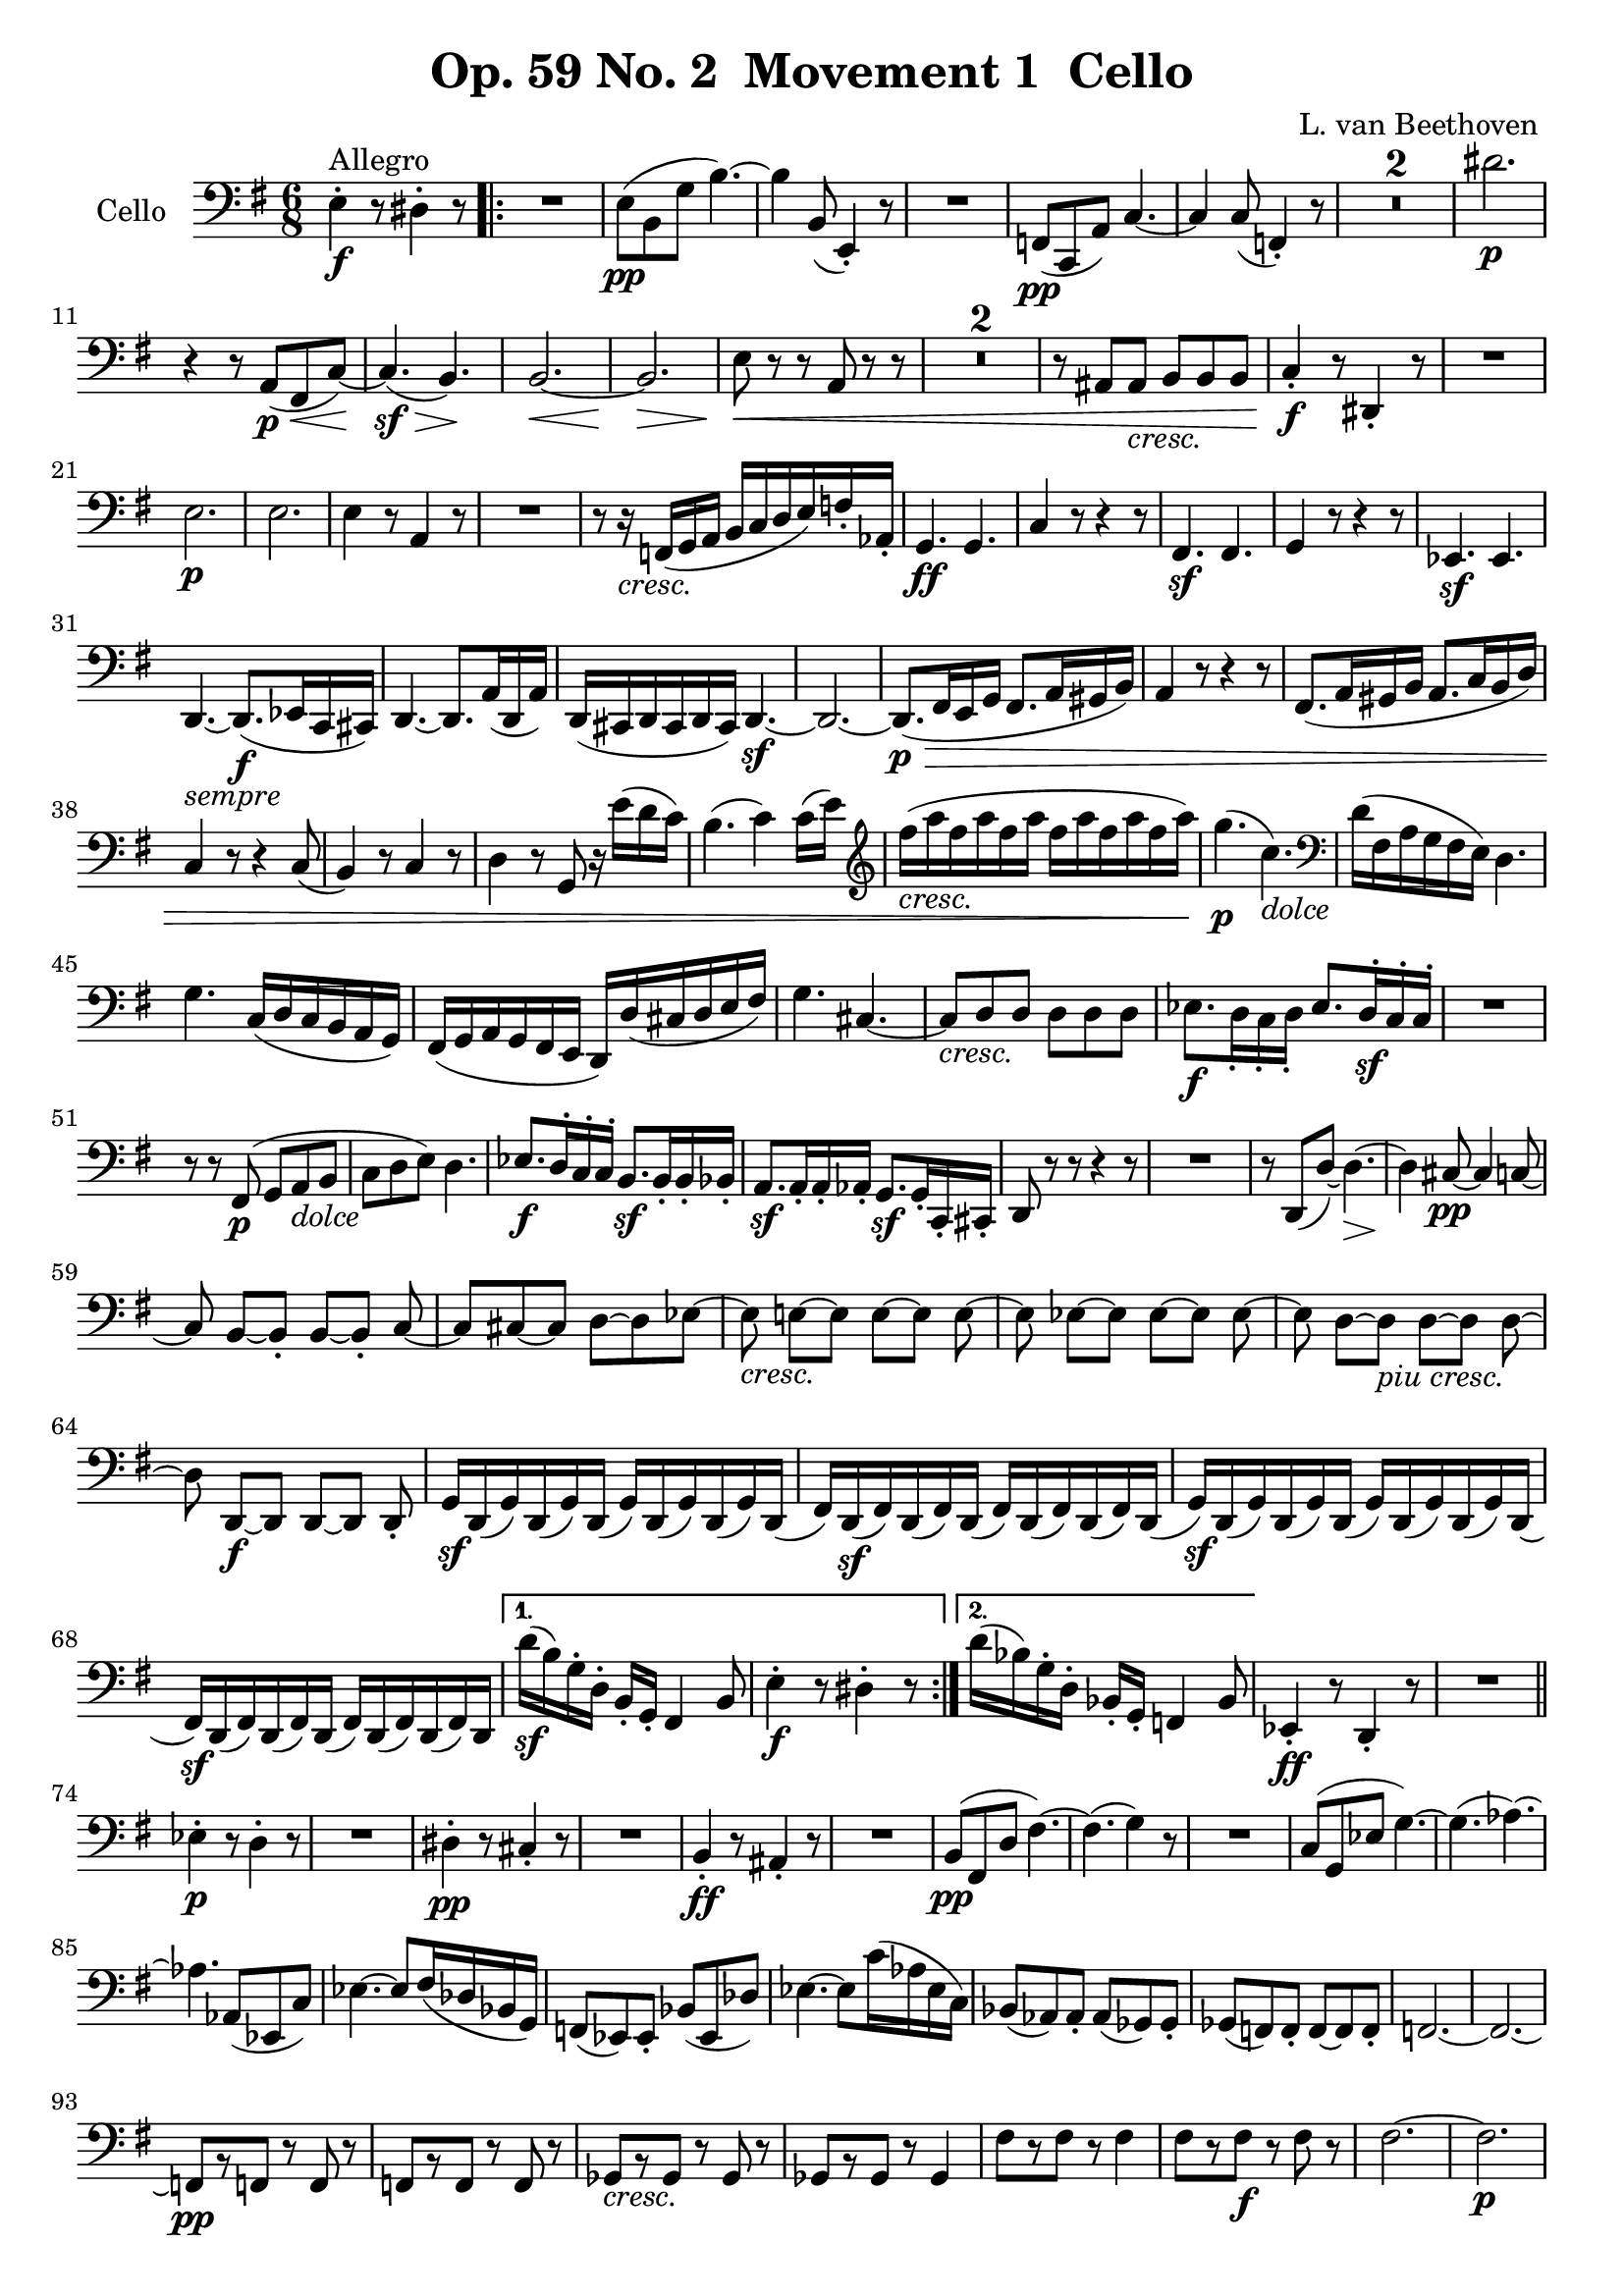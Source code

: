 
\version "2.18.2"
% automatically converted by musicxml2ly from original_musicxml/Op59_no2_Cello.xml

\header {
    encodingsoftware = "Finale 2003 for Windows"
    encodingdate = "2003-03-01"
    composer = "L. van Beethoven "
    copyright = "
		"
    title = "Op. 59 No. 2  Movement 1  Cello"
    }

\layout {
    \context { \Score
        skipBars = ##t
        autoBeaming = ##f
        }
    }
PartPOneVoiceOne =  \relative e {
    \clef "bass" \key e \minor \time 6/8 | % 1
    e4 ^"Allegro" \f ^. r8 dis4 ^. r8 \repeat volta 2 {
        | % 2
        R2. | % 3
        e8 \pp ( [ b8 g'8 ] b4. ) ~ | % 4
        b4 b,8 ( e,4 ) _. r8 | % 5
        R2. | % 6
        f8 \pp ( [ c8 a'8 ) ] c4. ~ | % 7
        c4 c8 ( f,4 ) _. r8 | % 8
        R2.*2 | \barNumberCheck #10
        dis''2. \p \break | % 11
        r4 r8 a,8 \p ( [ fis8 \< c'8 \! ) ~ ] | % 12
        c4. \sf \> ( b4. \! ) | % 13
        b2. \< ~ | % 14
        b2. \! \> \! | % 15
        e8 \< \! \> \! r8 r8 a,8 r8 r8 | % 16
        R2.*2 | % 18
        r8 ais8 [ ais8 _\markup{ \italic {cresc.} } ] b8 [ b8 b8 ] | % 19
        c4 \f _. r8 dis,4 _. r8 | \barNumberCheck #20
        R2. \break | % 21
        e'2. \p | % 22
        e2. | % 23
        e4 r8 a,4 r8 | % 24
        R2. | % 25
        r8 r16 _\markup{ \italic {cresc.} } f16 ( [ g16 a16 ] b16 [ c16
        d16 e16 ) f16 _. as,16 _. ] | % 26
        g4. \ff g4. | % 27
        c4 r8 r4 r8 | % 28
        fis,4. \sf fis4. | % 29
        g4 r8 r4 r8 | \barNumberCheck #30
        es4. \sf es4. \break | % 31
        d4. _\markup{ \italic {sempre} } ~ d8. \f ( [ es16 c16 cis16 ) ]
        | % 32
        d4. ~ d8. [ a'16 ( d,16 a'16 ) ] | % 33
        d,16 ( [ cis16 d16 cis16 d16 cis16 ) ] d4. \sf ~ | % 34
        d2. ~ | % 35
        d8. \> \! \p ( [ fis16 e16 g16 ] fis8. [ a16 gis16 b16 ) ] | % 36
        a4 r8 r4 r8 | % 37
        fis8. ( [ a16 gis16 b16 ] a8. [ c16 b16 d16 ) ] \break | % 38
        c4 r8 r4 c8 ( | % 39
        b4 ) r8 c4 r8 | \barNumberCheck #40
        d4 r8 g,8 r16 e''16 ( [ d16 c16 ) ] | % 41
        b4. ( c4 ) c16 ( [ e16 ) ] | % 42
        \clef "treble" | % 42
        fis'16 _\markup{ \italic {cresc.} } ( [ a16 fis16 a16 fis16 a16
        ] fis16 [ a16 fis16 a16 fis16 a16 ) ] | % 43
        g4. \p ( c,4. _\markup{ \italic {dolce} } ) | % 44
        \clef "bass" d,16 ( [ fis,16 a16 g16 fis16 e16 ) ] d4. \break | % 45
        g4. c,16 ( [ d16 c16 b16 a16 g16 ) ] | % 46
        fis16 ( [ g16 a16 g16 fis16 e16 ] d16 ) [ d'16 ( cis16 d16 e16
        fis16 ) ] | % 47
        g4. cis,4. ~ | % 48
        cis8 _\markup{ \italic {cresc.} } [ d8 d8 ] d8 [ d8 d8 ] | % 49
        es8. \f [ d16 _. c16 _. d16 _. ] es8. [ d16 \sf ^. c16 ^. c16 ^.
        ] | \barNumberCheck #50
        R2. \break | % 51
        r8 r8 fis,8 \p ( g8 [ a8 _\markup{ \italic {dolce} } b8 ] | % 52
        c8 [ d8 e8 ) ] d4. | % 53
        es8. \f [ d16 ^. ^. c16 ^. ^. c16 ^. ^. ] b8. \sf [ b16 _. b16
        _. bes16 _. ] | % 54
        a8. \sf [ a16 _. a16 _. as16 _. ] g8. \sf [ g16 _. c,16 _. cis16
        _. ] | % 55
        d8 r8 r8 r4 r8 | % 56
        R2. | % 57
        r8 d8 ( [ d'8 ) ~ ] d4. \> ~ | % 58
        d4 \! cis8 \pp ~ cis4 c8 ~ \break | % 59
        c8 b8 ~ [ b8 _. ] b8 ~ [ b8 _. ] c8 ~ | \barNumberCheck #60
        c8 [ cis8 ~ cis8 ] d8 ~ [ d8 es8 ~ ] | % 61
        es8 _\markup{ \italic {cresc.} } e8 ~ [ e8 ] e8 ~ [ e8 ] e8 ~ | % 62
        e8 es8 ~ [ es8 ] es8 ~ [ es8 ] es8 ~ | % 63
        es8 d8 ~ [ d8 _\markup{ \italic {piu cresc.} } ] d8 ~ [ d8 ] d8
        ~ \break | % 64
        d8 d,8 \f ~ [ d8 ] d8 ~ [ d8 ] d8 _. | % 65
        g16 \sf [ d16 ( g16 ) d16 ( g16 ) d16 ( ] g16 ) [ d16 ( g16 ) d16
        ( g16 ) d16 ( ] | % 66
        fis16 ) [ d16 \sf ( fis16 ) d16 ( fis16 ) d16 ( ] fis16 ) [ d16
        ( fis16 ) d16 ( fis16 ) d16 ( ] | % 67
        g16 \sf ) [ d16 ( g16 ) d16 ( g16 ) d16 ( ] g16 ) [ d16 ( g16 )
        d16 ( g16 ) d16 ( ] \break | % 68
        fis16 \sf ) [ d16 ( fis16 ) d16 ( fis16 ) d16 ( ] fis16 ) [ d16
        ( fis16 ) d16 ( fis16 ) d16 ] }
    \alternative { {
            | % 69
            d''16 \sf ( [ b16 ) g16 ^. d16 ^. ] b16 _. [ g16 _. ] fis4 b8
            | \barNumberCheck #70
            e4 \f ^. r8 dis4 ^. r8 }
        {
            | % 71
            d'16 ( [ bes16 ) g16 ^. d16 ^. ] bes16 _. [ g16 _. ] f4 bes8
            }
        } | % 72
    es,4 \ff _. r8 d4 _. r8 | % 73
    R2. \bar "||"
    \break \repeat volta 2 {
        | % 74
        es'4 \p ^. r8 d4 ^. r8 | % 75
        R2. | % 76
        dis4 \pp ^. r8 cis4 _. r8 | % 77
        R2. | % 78
        b4 \ff _. r8 ais4 _. r8 | % 79
        R2. | \barNumberCheck #80
        b8 \pp ( [ fis8 d'8 ] fis4. ) ~ | % 81
        fis4. ( g4 ) r8 | % 82
        R2. | % 83
        c,8 ( [ g8 es'8 ] g4. ) ~ | % 84
        g4. ( as4. ) ~ \break | % 85
        as4. as,8 ( [ es8 c'8 ) ] | % 86
        es4. ~ es8 [ fis16 ( des16 bes16 g16 ) ] | % 87
        f8 ( [ es8 ) es8 _. ] bes'8 ( [ es,8 des'8 ) ] | % 88
        es4. ~ es8 [ c'16 ( as16 es16 c16 ) ] | % 89
        bes8 ( [ as8 ) as8 _. ] as8 ( [ ges8 ) ges8 _. ] |
        \barNumberCheck #90
        ges8 ( [ f8 ) f8 _. ] f8 ~ [ f8 f8 _. ] | % 91
        f2. ~ | % 92
        f2. ~ \break | % 93
        f8 \pp [ r8 f8 ] r8 f8 r8 | % 94
        f8 [ r8 f8 ] r8 f8 r8 | % 95
        ges8 _\markup{ \italic {cresc.} } [ r8 ges8 ] r8 ges8 r8 | % 96
        ges8 [ r8 ges8 ] r8 ges4 | % 97
        fis'8 [ r8 fis8 ] r8 fis4 | % 98
        fis8 [ r8 fis8 \f ] r8 fis8 r8 | % 99
        fis2. ~ | \barNumberCheck #100
        fis2. \p \break | % 101
        fis8 \pp [ r8 fis8 ] r8 fis8 r8 | % 102
        fis8 [ r8 fis8 ] r8 fis8 r8 | % 103
        fis8 [ r8 _\markup{ \italic {cresc.} } fis8 ] r8 fis8
        \startTextSpan r8 | % 104
        fis8 [ r8 fis8 ] r8 fis8 r8 | % 105
        f8 [ r8 f8 ] r8 f8 r8 | % 106
        d8 [ r8 d8 ] r8 d8 r8 \stopTextSpan _\markup{ \italic {il} } | % 107
        b8 [ r8 \f b8 ] r8 b8 r8 \break | % 108
        g8 _\markup{ \italic {piu} } [ r8 \f g8 ] r8 g8 r8 | % 109
        c,4 \ff _. r8 g'4 _. r8 | \barNumberCheck #110
        R2. | % 111
        c'16 _\markup{ \italic {sempre} } [ b16 c16 e16 \ff d16 c16 ] b16
        [ c16 d16 c16 b16 c16 ] | % 112
        b16 [ a16 g16 a16 g16 f16 ] e16 [ f16 e16 d16 c16 b16 ] | % 113
        a4 _. r8 e'4 ^. r8 | % 114
        R2. \break | % 115
        a16 [ gis16 a16 c16 b16 a16 ] gis16 [ a16 gis16 f16 e16 f16 ] | % 116
        e16 [ d16 c16 d16 c16 b16 ] a16 [ b16 c16 b16 a16 b16 ] | % 117
        a2. \pp ~ | % 118
        a2. | % 119
        a4 r8 d,4 r8 | \barNumberCheck #120
        R2.*2 | % 122
        r8 dis'8 [ dis8 ] e8 ( [ e8 e8 ) ] \break | % 123
        a8. _\markup{ \italic {poco ritard} } \< [ a16 \< ( c16 a16 \! )
        ] gis4. \! \> ~ | % 124
        gis16 \! \< ( [ a16 b16 a16 c16 \! a16 \> ) ] gis4. ~ | % 125
        gis16 \! ^"a tempo" ( [ gis16 a16 b16 c16 e,16 ] f16 [ g16 a16
        cis,16 d16 e16 ] | % 126
        f16 [ a,16 bes16 c16 d16 f,16 ] g16 [ a16 bes16 f16 g16 a16 ]
        \break | % 127
        bes16 _\markup{ \italic {cresc.} } [ f16 g16 a16 bes16 f16 ] g16
        [ a16 bes16 f16 g16 a16 ] | % 128
        bes16 [ f16 g16 a16 bes16 f16 ] g16 [ a16 bes16 f16 g16 a16 ) ]
        | % 129
        bes16 \ff [ bes16 bes16 bes16 bes16 bes16 ] bes16 [ bes16 bes16
        bes16 bes16 bes16 ] | \barNumberCheck #130
        b4 r8 r4 g16 [ g16 ] | % 131
        c,16 [ c'16 c16 c16 c16 c16 ] c16 [ c16 c16 c16 c16 c16 ] \break
        | % 132
        cis4 r8 r4 a16 [ a16 ] | % 133
        d,16 [ d'16 d16 d16 d16 d16 ] d16 [ d16 d16 d16 d16 d16 ] | % 134
        dis4 r8 r4 b16 [ b16 ] | % 135
        e4. \ff ~ e4 \afterGrace { d8 ^\trill } { c16 ( [ d16 ] } | % 136
        c8 ) r8 b8 ( ^\trill \grace { a16 [ b16 ] } a8 ) r8 \afterGrace
        { g8 ( ^\trill } { fis16 [ g16 ] } | % 137
        fis4. \sf ) ~ fis4 \afterGrace { e8 ( ^\trill } { dis16 [ e16 ]
            } | % 138
        dis8 ) r8 dis8 ( ^\trill \acciaccatura { cis16 [ dis16 ] } e8 )
        r8 \afterGrace { ais8 ( ^\trill } { gisis16 [ ais16 ] } \break | % 139
        b8 ) r8 b8 ( ^\trill \grace { a16 [ b16 ] } c8 ) r8 \afterGrace
        { fis,8 ( ^\trill } { e16 [ fis16 ] } | \barNumberCheck #140
        g8 ) r8 g8 ( ^\trill \grace { fis16 [ g16 ] } a8 ) r8
        \afterGrace { dis,8 ( ^\trill } { cis16 [ dis16 ] } | % 141
        e4 ) _. r8 \ff b'4 _. r8 | % 142
        R2. | % 143
        e16 \ff ( [ g16 fis16 e16 dis16 e16 ) ] dis4 r8 | % 144
        r4 r8 r16 c'16 ( [ b16 \p a16 g16 fis16 ) ] \break | % 145
        e8 \pp ( [ b8 g'8 ] b4. ) ~ | % 146
        b4 b,8 ( e,4 ) _. r8 | % 147
        R2. | % 148
        f8 \pp [ c8 ( a'8 ] c4. ) ~ | % 149
        c4. ~ c16 ( [ d16 bes16 g16 e16 c16 ] | \barNumberCheck #150
        f4 ) _. r8 r4 r8 | % 151
        R2. | % 152
        c''4. ( b4. \p ) | % 153
        r4 r8 dis,,8 \< ( [ c8 fis8 \! \sf ) ~ ] | % 154
        fis2. \> \break | % 155
        e2. \! \< ~ | % 156
        e2. \! \p \> \! | % 157
        e'4 \< \! \> \! _\markup{ \italic {sempre} } r8 a,4 \p r8 | % 158
        R2. | % 159
        r4 r16 e'16 ( [ fis16 gis16 ] a8 ) ^. r8 | \barNumberCheck #160
        d,16 \rest e16 ( [ f16 g16 ] a16 ) ^. r16 r8 r16 c,16 ( [ d16 e16
        ] | % 161
        f16 _\markup{ \italic {cresc.} } ) [ c,16 ( d16 e16 f16 c16 ] d16
        [ e16 f16 c16 d16 e16 ) ] \break | % 162
        f16 \f ( [ c'16 d16 e16 ) ] f16 ^. [ f16 ^. ] f16 [ f16 f16 f16
        f16 f16 ] | % 163
        f4. \ff ~ f4 f,8 ( ^\trill | % 164
        e4 ) r8 r4 r8 | % 165
        d'4. \sf ~ d4 d,8 ( ^\trill | % 166
        c4 ) r8 r4 r8 | % 167
        b'4 r8 r4 b16 [ b16 ] | % 168
        ais16 \ff [ ais16 ( e'16 cis16 g'16 e16 ] cis16 [ ais16 g'16 e16
        cis16 ais16 ) ] \break | % 169
        b4. ~ b8. [ c16 ( a16 ais16 ) _. ] | \barNumberCheck #170
        b4. ~ b8. [ fis'16 ( b,16 fis'16 ) ] | % 171
        b,16 ( [ ais16 b16 ais16 b16 ais16 ) ] b4. \sf ~ | % 172
        b2. ~ | % 173
        b8. \> \! \p ( [ dis16 cis16 e16 ] dis8. [ fis16 eis16 gis16 ) ]
        | % 174
        fis4 r8 r4 r8 \break | % 175
        dis8. ( [ fis16 eis16 gis16 ] fis8. [ a16 gis16 b16 ) ] | % 176
        a4 r8 r4 r8 | % 177
        b,16 ( [ a16 b16 a16 b16 a16 ] b16 [ a16 b16 a16 b16 a16 ) ] | % 178
        b16 ( [ a16 b16 a16 b16 a16 ] b16 [ a16 b16 a16 b16 a16 ) ] | % 179
        b16 ( [ a16 b16 a16 b16 a16 ] b16 [ a16 b16 a16 b16 a16 ) ] |
        \barNumberCheck #180
        b16 ( [ a16 b16 a16 b16 a16 ] b16 [ a16 b16 a16 b16 a16 ) ] | % 181
        gis16 ( [ e'16 gis,16 e'16 gis,16 e'16 ) ] a,16 ( [ e'16 a,16 e'16
        a,16 e'16 ) ] \break | % 182
        b16 ( [ dis16 b16 dis16 b16 dis16 ) ] e8 r16 cis'16 ( [ b16 a16
        ) ] | % 183
        gis4. ( a4. ) | % 184
        dis16 _\markup{ \italic {cresc.} } ( [ fis16 dis16 fis16 dis16
        fis16 ] dis16 [ fis16 dis16 fis16 dis16 fis16 ) ] | % 185
        e4. \p ( a,4. _\markup{ \italic {dolce} } ) | % 186
        b16 ( [ dis,16 fis16 e16 dis16 cis16 ) ] b4. | % 187
        <b e>4. a'16 ( [ a,16 ] a'16 [ gis16 fis16 ) e16 ] \break | % 188
        dis16 ( [ e16 fis16 e16 dis16 cis16 ] b8. ) [ b16 ( cis16 dis16
        ) ] | % 189
        e4. ais,4. ~ | \barNumberCheck #190
        ais8 _\markup{ \italic {cresc.} } ( [ b8 ) b8 ] b8 ( [ b8 ) b8
        _. ] | % 191
        c8. [ b16 \f _. a16 _. b16 _. ] c8. [ b16 \sf _. a16 _. a16 _. ]
        | % 192
        cis'8. \sf [ b16 ^. ais16 ^. b16 ^. ] cis8. [ b16 \sf ^. ais16
        ^. ais16 ^. ] | % 193
        a4 \> a,8 ~ a8 \! ( [ gis8 \p ) cis8 _\markup{ \italic {dolce} }
        ~ ] \break | % 194
        cis8 ( [ b8 ais8 ) ] b4 b8 | % 195
        c8. \f [ b16 _. a16 _. a16 _. ] gis8. [ gis16 \sf gis16 g16 ] | % 196
        fis8. \sf [ fis'16 fis16 f16 ] e8. \sf [ e16 a16 ais16 ] | % 197
        b2. ~ | % 198
        b4. \> \! ( ais4 \p a8 | % 199
        gis8 ) b,8 ( [ b'8 ) ~ ] b4 b,8 ~ | \barNumberCheck #200
        b4 \pp ais8 ~ ais4 a8 ~ \break | % 201
        a8 gis8 ~ [ gis8 ] gis8 ~ [ gis8 ] a8 ~ | % 202
        a8 ais8 ~ [ ais8 ] b8 ~ [ b8 ] c8 ~ | % 203
        c8 cis8 _\markup{ \italic {cresc.} } ~ [ cis8 ] cis8 ~ [ cis8 ]
        cis8 ~ | % 204
        cis8 c8 ~ [ c8 ] c8 ~ [ c8 ] c8 ~ | % 205
        c8 b8 _\markup{ \italic {piu} } _\markup{ \italic {cresc.} } ~ [
        b8 ] b8 ~ [ b8 ] b8 ~ | % 206
        b8 b8 \f ~ [ b8 ] b8 ~ [ b8 ] b8 \break | % 207
        e16 [ b16 \sf ( e16 ) b16 ( e16 ) b16 ( ] e16 ) [ b16 ( e16 ) b16
        ( e16 ) b16 ( ] | % 208
        dis16 ) [ b16 \sf ( dis16 ) b16 ( dis16 ) b16 ( ] dis16 ) [ b16
        ( dis16 ) b16 ( dis16 ) b16 ( ] | % 209
        e16 \sf ) [ b16 ( e16 ) b16 ( e16 ) b16 ( ] e16 ) [ b16 ( e16 )
        b16 ( e16 ) b16 ( ] | \barNumberCheck #210
        dis16 ) [ b16 \sf ( dis16 ) b16 ( dis16 ) b16 ( ] dis16 ) [ b16
        ( dis16 ) b16 ( dis16 ) b16 ( ] \break }
    \alternative { {
            | % 211
            e4 ) r8 d4. ~ | % 212
            d4. \p ~ d8 [ f8 ( bes,8 ) ] | % 213
            es4 \f ^. r8 d4 ^. r8 | % 214
            R2. }
        {
            | % 215
            b'16 ( [ g16 ) e16 ^. b16 ^. ] g16 _. [ e16 _. ] d4 g8 }
        } | % 216
    c,4 \ff _. r8 b'4 _. r8 | % 217
    R2. | % 218
    c4 \p r8 b4 r8 | % 219
    R2. | \barNumberCheck #220
    c4 \pp ( _. r8 bes4 ) _. r8 | % 221
    R2. \break | % 222
    gis4 \f r8 g4. \f ~ | % 223
    g2. \> | % 224
    gis2. \! \p ~ | % 225
    gis2. _\markup{ \italic {piu} } ~ | % 226
    gis2. \p ~ | % 227
    gis2. | % 228
    a2. | % 229
    f2. | \barNumberCheck #230
    g2. | % 231
    gis2. | % 232
    a2. ( | % 233
    b4. c4. ) | % 234
    c8 [ r8 \pp c8 ] r8 c8 r8 | % 235
    c8 [ r8 c8 ] r8 c8 r8 \break | % 236
    b8 [ r8 _\markup{ \italic {cresc.} } b8 ] r8 b8 r8 | % 237
    b8 [ r8 b8 ] r8 b8 r8 | % 238
    b8 [ r8 b8 ] r8 b8 r8 | % 239
    b8 [ r8 \ff b8 ] r8 b8 r8 | \barNumberCheck #240
    b8 [ r8 b8 ] r8 b8 r8 | % 241
    b8 [ r8 b8 ] r8 b8 r8 | % 242
    b8 [ r8 b8 ] r8 b8 [ b8 ~ ] | % 243
    b4. b4. \ff ~ | % 244
    b4. b4. ~ \break | % 245
    b2. \ff \> \> ~ | % 246
    b8 \! \! r8 \p r8 r4 r8 | % 247
    e'2. \pp ~ | % 248
    e2. | % 249
    e4 r8 a,4 r8 | \barNumberCheck #250
    R2. | % 251
    r4 r8 a,8 \pp r8 a8 ( | % 252
    b8 _\markup{ \italic {cresc.} } ) r8 b8 ( a8 ) r8 a8 ( | % 253
    g8 ) r8 g8 ( a8 ) r8 a8 ( \break | % 254
    b8 ) r8 b8 ( a8 ) r8 a8 ( | % 255
    g8 ) r8 g8 ( a8 ) r8 a8 ( | % 256
    b8 ) [ b8 b8 ] b8 \f [ b8 b8 ] | % 257
    e8 \ff ( [ b8 g'8 ) ] b4. ~ | % 258
    b16 ( [ c16 a16 fis16 dis16 b16 ) ] e8 _\markup{ \italic {dim.} } [
    e,8 e8 ] | % 259
    e8 [ e8 \p e8 ] e8 [ e8 e8 ] | \barNumberCheck #260
    e4 r8 e4 r8 | % 261
    e4 r8 r4 r8 \bar "|."
    \break | % 262
    \key e \major \time 4/4 | % 262
    R1 | % 263
    r2 ^\markup{ \bold {Molto Adagio} } cis'2 ( | % 264
    c2 \p b4 a4 | % 265
    b2. ) r4 | % 266
    R1 | % 267
    b2 _\markup{ \italic {cresc.} } ( bis2 | % 268
    cis2 \f ) b2 \> | % 269
    e,4 \! r4 \p b'4 ( a4 | \barNumberCheck #270
    gis2 ) ( fis2 | % 271
    a2 gis2 ) | % 272
    bis2 ( cis2 ) | % 273
    b2. r4 \break | % 274
    eis2 ( fis2 | % 275
    bis,1 _\markup{ \italic {cresc.} } ) | % 276
    cis2 b2 \f | % 277
    e,4 \> \! r4 \p r2 | % 278
    R1*2 | \barNumberCheck #280
    b'2 _\markup{ \italic {espress.} } ( dis2 ) | % 281
    e1 | % 282
    bis2 ( gis2 ) | % 283
    cis2 _\markup{ \italic {cresc.} } ( b2 ) | % 284
    ais4 \f ais8. \p [ ais16 ] b8. [ cis16 cis8. cis16 ] | % 285
    fis1 | % 286
    fis8. _\markup{ \italic {cresc.} } ( [ \clef "treble" g''16 ) ] fis8.
    [ e16 ] d8. [ cis16 b8. cis16 ] \break | % 287
    ais4.. _\markup{ \italic {piu cresc.} } b16 cis8. [ dis16 e8. cis16
    ] | % 288
    dis4.. cis16 \p b8.. [ fis32 b8.. cis32 ] | % 289
    dis4.. ( e16 fis2 ) | \barNumberCheck #290
    gis4. \> ( gis,8 \! ) b4 ( ais4 ) | % 291
    \clef "bass" | % 291
    b,,4.. \f cis16 dis8.. [ e32 dis8.. cis32 ] | % 292
    b4.. ( ais16 \sf \> gis8.. [ fis32 e8.. dis32 \! ) ] | % 293
    cis8. \p ( [ dis16 e8 eis8 ) ] fis4 _\markup{ \italic {cresc.} }
    fis'4 \break | % 294
    fis4 ( ^. r4 \p cis'4 _\markup{ \italic {mancando} } ^. r4 | % 295
    ais4 ^. r4 b4 ) ^. r4 | % 296
    \clef "treble" a''2 ( \times 2/3 {
        gis8 [ fis8 e8 ] }
    \times 2/3  {
        dis8 [ cis8 b8 ) ] }
    | % 297
    ais4 _\markup{ \italic {cresc.} } g'4 ( \times 2/3 {
        fis8 [ e8 dis8 ] }
    \times 2/3  {
        cis8 [ b8 ais8 ) ] }
    | % 298
    b2 ( fis2 \p ^\markup{ \italic {sempre} } _\markup{ \italic {e
            dolce} } | % 299
    \clef "bass" gis,2 dis2 | \barNumberCheck #300
    e2 b2 ) | % 301
    cis2 \times 2/3 {
        fis8 ( [ e8 dis8 ] }
    \times 2/3  {
        cis8 [ b8 ais8 ) ] }
    \break | % 302
    \times 2/3  {
        gis8 ( [ fis8 e8 ] }
    \times 2/3  {
        dis8 [ cis8 _\markup{ \italic {cresc.} } bis8 ] }
    \times 2/3  {
        cis8 [ dis8 e8 ] }
    \times 2/3  {
        fis8 [ gis8 ais8 ] }
    | % 303
    \times 2/3  {
        b8 [ cis8 dis8 ] }
    \times 2/3  {
        e8 [ fis8 gis8 ] }
    fis2 \f ) ~ | % 304
    fis1 \> ~ | % 305
    fis1 \! ~ | % 306
    fis1 \p ~ | % 307
    fis1 ~ | % 308
    fis4 r4 r2 | % 309
    \times 2/3  {
        b,8 _. [ b8 _. b8 _. ] }
    b8 _. r8 \times 2/3 {
        b8 _. [ b8 _. b8 _. ] }
    b8 _. r8 \break | \barNumberCheck #310
    \times 2/3  {
        b8 _. [ b8 _. b8 _. ] }
    b8 _. r8 \times 2/3 {
        b8 _. [ b8 _. b8 _. ] }
    b8 _. r8 | % 311
    \times 2/3  {
        b8 _. [ b8 _. b8 _. ] }
    b8 _. r8 \times 2/3 {
        b8 _. [ b8 _. b8 _. ] }
    b8 _. r8 | % 312
    \times 2/3  {
        b8 _. [ b8 _. b8 _. ] }
    b8 _. r8 \times 2/3 {
        b8 _. [ b8 _. b8 _. ] }
    b8 _. r8 | % 313
    dis'2 ( cis2 | % 314
    e2 dis2 ) | % 315
    fisis2 ( gis4 e4 ) \break | % 316
    fis2 ( fis,4 ) r4 | % 317
    b,2 \pp ( g2 ) ~ | % 318
    g2 _\markup{ \italic {cresc.} } fis2 | % 319
    a2 \f \ff a2 \f | \barNumberCheck #320
    \times 2/3  {
        d,8 \> \! \p _. [ d8 _. d8 _. ] }
    d8 _. r8 \times 2/3 {
        d8 _. [ d8 _. d8 _. ] }
    d8 _. r8 | % 321
    \times 2/3  {
        d8 _. [ d8 _. d8 _. ] }
    d8 _. r8 \times 2/3 {
        d8 _. [ d8 _. d8 _. ] }
    d8 _. r8 | % 322
    \times 2/3  {
        d8 _. [ d8 _. d8 _. ] }
    d8 _. r8 \times 2/3 {
        d8 _. [ d8 _. d8 _. ] }
    d8 _. r8 \break | % 323
    \times 2/3  {
        c8 _. [ c8 _. c8 _. ] }
    c8 _. r8 \times 2/3 {
        f8 _. [ f8 _. f8 _. ] }
    f8 _. r8 | % 324
    bes2 ( a2 \pp ) | % 325
    c2 ( b2 ) | % 326
    d2 ( cis2 ) | % 327
    e2 ( dis2 _\markup{ \italic {cresc.} } ) | % 328
    fis2 ( eis2 ) | % 329
    \times 2/3  {
        gis8 _\markup{ \italic {piu cresc.} } [ gis8 gis8 ] }
    \times 2/3  {
        gis8 [ gis8 gis8 ] }
    \times 2/3  {
        gis8 [ gis8 \f gis8 ] }
    \times 2/3  {
        gis8 [ gis8 gis8 ] }
    | \barNumberCheck #330
    \times 2/3  {
        a8 \ff [ a8 a8 ] }
    \times 2/3  {
        a8 [ a8 a8 ] }
    \times 2/3  {
        a8 [ a8 a8 ] }
    \times 2/3  {
        a8 [ a8 a8 ] }
    | % 331
    \times 2/3  {
        b8 \p [ b,8 b8 ] }
    b8 r8 \times 2/3 {
        cis8 [ cis8 cis8 ] }
    cis8 r8 \break | % 332
    \times 2/3  {
        a8 \f [ a8 a8 ] }
    \times 2/3  {
        a8 [ a8 a8 ] }
    \times 2/3  {
        a8 [ a8 a8 ] }
    \times 2/3  {
        a8 [ a8 a8 ] }
    | % 333
    \times 2/3  {
        b8 \p [ b8 b8 ] }
    b8 r8 \times 2/3 {
        cis8 [ cis8 cis8 ] }
    cis8 r8 | % 334
    \times 2/3  {
        r8 a8 [ a8 ] }
    a8 r8 \times 2/3 {
        r8 b8 [ b8 ] }
    b8 r8 | % 335
    b2. ~ \times 2/3 {
        b8 [ b8 b8 ] }
    | % 336
    b2. ~ \times 2/3 {
        b8 [ b8 b8 ] }
    | % 337
    c1 \f | % 338
    b2. \p ~ \times 2/3 {
        b8 [ b8 b8 ] }
    \break | % 339
    <c, c'>1 | \barNumberCheck #340
    b'4 \f \p b'8. [ b,16 ] b4 b'8. [ b,16 ] | % 341
    b4 b'8. [ b,16 ] b4 b'8. [ b,16 ] | % 342
    b4 _\markup{ \italic {dim.} } b'8. [ b,16 ] b4 b'8. [ b,16 ] | % 343
    b4 b'8. [ b,16 ] b4 b'8. [ b,16 ] | % 344
    b8. _. [ ais16 \pp _. b8. _. ais16 _. ] b8. _. [ ais16 _. b8. _. ais16
    _. ] | % 345
    b8. _\markup{ \italic {cresc.} } _. [ a16 _. b8. _. a16 _. ] b8. \f
    _. [ a16 \> _. b8. _. a16 _. ] \break | % 346
    gis8 \! ~ [ gis16 \p _. b16 _. a8 ~ a16 _. gis16 _. ] fis8 ~ [ fis16
    _. e16 _. ] dis8 ~ [ dis16 _. cis16 _. ] | % 347
    bis8 ~ [ bis16 _. gis'16 _. ] ais8 ~ _. [ ais16 bis16 _. ] cis8 ~ [
    cis16 _. b16 _. ] a8. _. [ gis16 _. ] | % 348
    fis8 ~ [ fis16 _. b16 _. ] cis8 ~ [ cis16 _. dis16 _. ] e8 ~ [ e16
    ^. dis16 ^. ] cis8 ~ [ cis16 _. a16 _. ] | % 349
    b8 ~ [ b16 _. e16 _. ] gis8 ~ [ gis16 ^. ais16 ^. ] b8 ~ [ b16 ^. a16
    ^. ] gis8 ~ [ gis16 ^. fis16 ^. ] \break | \barNumberCheck #350
    eis8 ~ [ eis16 ^. dis16 ^. cis8 ~ cis16 ^. eis16 ^. ] fis8 ~ [ fis16
    ^. e16 ^. dis8 ~ dis16 cis16 ^. ] | % 351
    bis8 _\markup{ \italic {cresc.} } ~ [ bis16 _. ais16 _. gis8 ~ gis16
    _. fis16 _. ] e8 ~ [ e16 _. dis16 _. cis8 ~ cis16 _. bis16 _. ] | % 352
    cis8 \f ~ [ cis16 _. e16 _. ] ais8 ~ [ ais16 _. cis16 _. ] b8 \> ~ [
    b16 _. dis16 _. ] fis8 ~ [ fis16 ^. b16 ^. ] | % 353
    e,,8 \! ( _. _. [ r16 \p gis'16 _\markup{ \italic {espress.} } ) _.
    e8 ( _. r16 gis16 ) _. ] b,8 ( ^. [ r16 gis'16 ) ^. e8 ( ^. r16 gis16
    ) ^. ] \break | % 354
    b,8 _\markup{ \italic {sempre staccato} } _. [ r16 fis'16 ^. dis8 ^.
    r16 fis16 ^. ] b,8 ^. [ r16 a'16 ^. fis8 ^. r16 a16 ^. ] | % 355
    b,8 ^. [ r16 _\markup{ \italic {espress.} } gis'16 ^. e8 ^. r16 gis16
    ^. ] b,8 ^. [ r16 gis'16 ^. e8 ^. r16 gis16 ^. ] | % 356
    b,8 ^. [ r16 a'16 ^. fis8 ^. r16 a16 ^. ] b,8 ^. [ r16 a'16 ^. fis8
    ^. r16 a16 ^. ] | % 357
    e8 ^. [ r16 b'16 ^. gis8 ^. r16 b16 ^. ] e,8 ^. [ r16 b'16 ^. gis8
    ^. r16 b16 ^. ] \break | % 358
    e,8 ^. [ r16 d'16 ^. b8 ^. r16 d16 ^. ] e,8 ^. [ r16 b'16 ^. gis8 ^.
    r16 b16 ^. ] | % 359
    eis,8 [ r16 cis'16 gis8 r16 cis16 ] cis,8 [ r16 gis'16 eis8 r16 gis16
    ] | \barNumberCheck #360
    fis,2 _\markup{ \italic {cresc.} } ^\markup{ \italic {staccato} } (
    a2 ) | % 361
    gis4 bis8. \f [ bis16 \p ] cis8. [ dis16 dis8. dis16 ] | % 362
    gis,4 bis8. _\markup{ \italic {cresc.} } [ bis16 ] cis8. [ fis16 fis8.
    fis16 ] \break | % 363
    fis4 \fp dis8. [ dis16 ] e8. [ fis16 fis8. fis16 ] | % 364
    b1 | % 365
    b8. ( [ c''16 _\markup{ \italic {cresc.} } ) ] b8. [ a16 ] gis8. [
    fis16 e8. fis16 ] | % 366
    \clef "treble" dis8. [ e16 fis8. gis16 ] a8. [ dis,16 e8. fis16 ] | % 367
    gis4.. fis16 \p e8.. [ b32 e8.. fis32 ] | % 368
    gis4.. ( a16 b2 ) | % 369
    cis4. \> ( cis,8 \! ) e4 ( dis4 ) | \barNumberCheck #370
    \clef "bass" \break e,,4.. fis16 \f gis8.. [ a32 gis8.. fis32 ] | % 371
    e4.. ( dis16 \> cis8.. [ b32 a8.. gis32 \! ) ] | % 372
    fis8. ( [ gis16 \p a8 ais8 ) ] b4 ( b'4 _\markup{ \italic {cresc.} }
    ) | % 373
    b4 ( ^. r4 \p fis'4 ^. r4 | % 374
    dis4 _\markup{ \italic {mancando} } ^. r4 e4 ) ^. r4 | % 375
    \clef "treble" | % 375
    d''2 _\markup{ \italic {poco cresc.} } ( \times 2/3 {
        cis8 [ b8 a8 ] }
    \times 2/3  {
        gis8 [ fis8 e8 ) ] }
    \break | % 376
    dis4 _\markup{ \italic {cresc.} } ( c'4 \times 2/3 {
        b8 [ a8 gis8 ] }
    \times 2/3  {
        fis8 [ e8 dis8 ) ] }
    | % 377
    e2 ( b2 \p ) | % 378
    \clef "bass" cis,2 ( gis2 ) | % 379
    a2 ( e2 ) | \barNumberCheck #380
    fis2 ( \times 2/3 {
        b8 [ a8 gis8 ] }
    \times 2/3  {
        fis8 [ e8 dis8 ) ] }
    | % 381
    \times 2/3  {
        cis8 ( [ b8 a8 ] }
    \times 2/3  {
        gis8 [ fis8 _\markup{ \italic {cresc.} } e8 ] }
    \times 2/3  {
        dis8 [ cis8 bis8 ] }
    \times 2/3  {
        cis8 [ dis8 e8 ) ] }
    \break | % 382
    \times 2/3  {
        fis8 ( [ e8 dis8 ] }
    \times 2/3  {
        e8 [ fis8 gis8 ] }
    \times 2/3  {
        a8 [ b8 cis8 ] }
    \times 2/3  {
        dis8 [ e8 fis8 ) ] }
    | % 383
    \times 2/3  {
        e8 ( [ fis8 gis8 ] }
    \times 2/3  {
        a8 [ b8 cis8 ) ] }
    b2 \f ~ | % 384
    b1 ~ | % 385
    b1 \> \! ~ | % 386
    b1 \p ~ | % 387
    b1 ~ | % 388
    b1 ~ | % 389
    b4 _\markup{ \italic {cresc.} } b,4 ( _. b4 _. b4 ) _. |
    \barNumberCheck #390
    \times 2/3  {
        e,8 \p _. [ e8 _. e8 _. ] }
    e8 _. r8 \times 2/3 {
        e8 _. [ e8 _. e8 _. ] }
    e8 _. r8 \break | % 391
    \times 2/3  {
        e8 _. [ e8 _. e8 _. ] }
    e8 _. r8 \times 2/3 {
        e8 _. [ e8 _. e8 _. ] }
    e8 _. r8 | % 392
    \times 2/3  {
        e8 _. [ e8 _. e8 _. ] }
    e8 _. r8 \times 2/3 {
        e8 _. [ e8 _. e8 _. ] }
    e8 _. r8 | % 393
    \times 2/3  {
        e8 _. [ e8 _. e8 _. ] }
    e8 _. r8 \times 2/3 {
        e8 _. [ e8 _. e8 _. ] }
    e8 _. r8 | % 394
    \times 2/3  {
        e8 _. [ e8 _. e8 _. ] }
    e8 _. r8 \times 2/3 {
        e8 _. [ e8 _. e8 _. ] }
    e8 _. r8 \break | % 395
    \times 2/3  {
        e8 _. [ e8 _. e8 _. ] }
    e8 _. r8 \times 2/3 {
        e8 _. [ e8 _. e8 _. ] }
    e8 _. r8 | % 396
    e8 _\markup{ \italic {cresc.} } r8 r4 \times 2/3 {
        b''8 ( [ a8 gis8 ] }
    \times 2/3  {
        fis8 [ e8 dis8 ) ] }
    | % 397
    \times 2/3  {
        cis8 ( [ b8 a8 ] }
    \times 2/3  {
        gis8 [ fis8 e8 ) ] }
    dis8 r8 \p e8 r8 _\markup{ \italic {cresc.} } | % 398
    fis8 r8 gis8 r8 a8 r8 ais8 r8 | % 399
    b2 c2 \ff ~ \break | \barNumberCheck #400
    c2 \sf cis2 \sf ~ | % 401
    cis2 eis2 \sf \sf ~ | % 402
    eis2 fis2 \sf ~ | % 403
    fis2 bis,2 \sf ~ | % 404
    bis2 b2 \sf | % 405
    b1 \> \! \p | % 406
    \times 2/3  {
        e,8 _. [ e8 _. e8 _. ] }
    e8 _. r8 \times 2/3 {
        e8 _. [ e8 _. e8 _. ] }
    e8 _. r8 | % 407
    \times 2/3  {
        e8 _. [ e8 _. e8 _. ] }
    e8 _. r8 \times 2/3 {
        e8 _. [ e8 _. e8 _. ] }
    e8 _. r8 \break | % 408
    \times 2/3  {
        e8 _. [ e8 _. e8 _. ] }
    e8 _. r8 \times 2/3 {
        e8 _. [ e8 _. e8 _. ] }
    e8 _. r8 | % 409
    \times 2/3  {
        e8 _. [ e8 _. e8 _. ] }
    e8 _. r8 \times 2/3 {
        e8 _. [ e8 _. e8 _. ] }
    e8 _. r8 | \barNumberCheck #410
    \times 2/3  {
        e8 _. [ e8 _. e8 _. ] }
    e8 _. r8 \times 2/3 {
        e8 _. [ e8 _. e8 _. ] }
    e8 _. r8 | % 411
    \times 2/3  {
        e8 _\markup{ \italic {dim.} } _. [ e8 _. e8 _. ] }
    e8 _. r8 \times 2/3 {
        e8 _. [ e8 _. e8 _. ] }
    e8 _. r8 | % 412
    e1 \break | % 413
    e'1 ~ | % 414
    e2 ~ \times 2/3 {
        e8 ( [ dis8 cis8 ] }
    \times 2/3  {
        b8 [ ais8 cis8 ) ] }
    | % 415
    \times 2/3  {
        b8 ( [ a8 gis8 ] }
    \times 2/3  {
        fis8 [ e8 dis8 ] }
    \times 2/3  {
        e8 [ dis8 fis8 ] }
    \times 2/3  {
        e8 [ dis8 fis8 ) ] }
    | % 416
    \times 2/3  {
        e8 ( [ dis8 fis8 ] }
    \times 2/3  {
        e8 [ dis8 fis8 ] }
    \times 2/3  {
        e8 [ dis8 fis8 ] }
    \times 2/3  {
        e8 [ dis8 fis8 ) ] }
    | % 417
    e8 r8 r4 e8 r8 r4 | % 418
    e1 \< ^\fermata \bar "|."
    \break | % 419
    \key g \major \time 3/4 | % 419
    e4 \! \> \! ^\markup{ \bold {Allegretto} } r4 \pp r4 \repeat volta 2
    {
        | \barNumberCheck #420
        b'4 r4 r4 | % 421
        b4 r4 r4 | % 422
        e4 r4 r4 | % 423
        e4 r4 r4 | % 424
        cis4 _\markup{ \italic {cresc.} } r4 r4 | % 425
        a4 r4 \f r4 }
    \alternative { {
            | % 426
            d4 r4 \p b4 | % 427
            e,4 \pp r4 r4 }
        {
            | % 428
            d'4 r4 \p r4 }
        } | % 429
    fis,4 r8 \pp fis'8 ^. fis8 ^. r8 \break \repeat volta 2 {
        | \barNumberCheck #430
        g,4 r8 g'8 ^. g4 ^. | % 431
        gis,4 r8 gis'8 ^. gis4 ^. | % 432
        a,4 r8 a'8 [ a8 ] r8 | % 433
        a,4 \p r8 _\markup{ \italic {cresc.} } a'8 [ a8 ] r8 | % 434
        gis,4 r8 gis'8 [ gis8 ] r8 | % 435
        e,4 r8 e'8 [ e8 ] r8 | % 436
        a,4 r8 a8 [ fis8 fis8 \sf ] | % 437
        f4 \f r8 c8 _. f4 _. \break | % 438
        c4 r8 c8 g'4 | % 439
        c,4 r8 c8 e4 | \barNumberCheck #440
        c4 r8 c8 f4 | % 441
        r8 c8 \ff _. f4. ( a8 ) | % 442
        r8 c,8 _. f4. ( a8 ) | % 443
        r8 c,8 _. f4. ( a8 ) | % 444
        b2. \ff ~ | % 445
        b4 \> \! r8 \p dis'8 [ dis8 ] r8 | % 446
        e,4 r8 e'8 [ e8 ] r8 \break | % 447
        b4 r8 fis'8 [ fis8 ] r8 | % 448
        e,4 r4 _\markup{ \italic {cresc.} } c,4 ~ | % 449
        c8 \ff [ c8 ] f4. ( a8 ) | \barNumberCheck #450
        r8 c,8 f4. ( a8 ) | % 451
        r8 c,8 f4. ( a8 ) | % 452
        b2. \ff ~ | % 453
        b4 \> \! r8 \p dis'8 [ dis8 ] r8 | % 454
        e,4 r8 e'8 [ e8 ] r8 | % 455
        b4 r8 b8 [ b8 ] r8 | % 456
        \clef "treble" \break e'2. | % 457
        fis2. \pp ~ | % 458
        fis2. | % 459
        g2. ( | \barNumberCheck #460
        a2. | % 461
        b2. | % 462
        b,2. | % 463
        e2 ) ( fis4 ) | % 464
        fis2 ( e4 ) | % 465
        e2 ( fis4 _\markup{ \italic {cresc.} } ) | % 466
        fis2 ( e4 ) | % 467
        fis2 ( e4 ) ~ | % 468
        e4 fis2 \f ~ | % 469
        fis2 ( e4 \> ) \break }
    \alternative { {
            | \barNumberCheck #470
            e4 \! r4 \p r4 | % 471
            \clef "bass" b,,4 r4 r4 | % 472
            e,4 e4 \pp e4 | % 473
            fis4 r8 fis'8 [ fis8 ] r8 }
        {
            | % 474
            \clef "treble" e''4 r4 \p r4 }
        } | % 475
    \clef "bass" b,,4 r4 r4 | % 476
    e,4 \bar "||"
    s2 | % 477
    \key e \major | % 477
    r4 ^\markup{ \bold {Maggiore} } r4 s4 | % 478
    R2.*5 | % 483
    r4 \times 2/3 {
        dis'8 \p ( [ cis8 b8 ] }
    \times 2/3  {
        ais8 [ gis8 ais8 ) ] }
    \break | % 484
    \times 2/3  {
        b8 ( [ ais8 gis8 ) ] }
    \times 2/3  {
        fis8 [ fis8 fis8 ] }
    \times 2/3  {
        fis8 ( [ gis8 ais8 ) ] }
    | % 485
    \times 2/3  {
        b8 ( [ ais8 b8 ] }
    \times 2/3  {
        cis8 [ b8 cis8 ] }
    \times 2/3  {
        dis8 [ cis8 dis8 ) ] }
    | % 486
    \times 2/3  {
        e8 _\markup{ \italic {cresc.} } ( [ fis8 e8 ] }
    \times 2/3  {
        dis8 [ cis8 b8 ] }
    \times 2/3  {
        ais8 [ gis8 fis8 ) ] }
    | % 487
    \times 2/3  {
        b8 ( [ cis8 dis8 ] }
    \times 2/3  {
        e8 [ fis8 gis8 ] }
    \times 2/3  {
        fis8 [ gis8 fis8 ) ] }
    \break | % 488
    \times 2/3  {
        eis8 \sf ( [ fis8 eis8 \> ] }
    \times 2/3  {
        fis8 [ gis8 fis8 ] }
    \times 2/3  {
        e8 [ fis8 e8 ) ] }
    | % 489
    dis4 \! ( e8 ) r8 \p b8 _. r8 | \barNumberCheck #490
    e8 ( [ fis8 ) ] gis8 ^. r8 gis8 ^. r8 | % 491
    gis8 ( [ b8 ) ] a8 ^. r8 gis8 ^. r8 | % 492
    fis8 _\markup{ \italic {cresc.} } _\markup{ \italic {cresc.} } ^. r8
    e8 ^. r8 fis8 ^. r8 | % 493
    gis2 ( e4 ) | % 494
    fis2 \p \sf ( gis8 \> [ fis8 \! ) ] \break | % 495
    e4 \p r4 e4 ( | % 496
    dis8 ) r8 b8 r8 fis4 ~ | % 497
    fis4 fis'4 fis4 ~ | % 498
    fis4 _\markup{ \italic {cresc.} } fis4 ( e4 ) | % 499
    dis4 b4 b'4 ~ | \barNumberCheck #500
    b4 \p a2 ~ | % 501
    a4 \times 2/3 {
        gis8 _\markup{ \italic {cresc.} } ( [ a8 gis8 ] }
    \times 2/3  {
        e8 [ fis8 e8 ) ] }
    | % 502
    \times 2/3  {
        cis8 ( [ dis8 cis8 ] }
    \times 2/3  {
        dis8 [ e8 dis8 \mp ] }
    \times 2/3  {
        cis8 [ dis8 _\markup{ \italic {cresc.} } cis8 ) ] }
    \break | % 503
    \times 2/3  {
        bis8 ( [ cis8 bis8 ] }
    \times 2/3  {
        cis8 [ dis8 cis8 ] }
    \times 2/3  {
        b8 [ cis8 b8 ) ] }
    | % 504
    \times 2/3  {
        a8 \f ( [ b8 a8 ] }
    \times 2/3  {
        fis8 [ gis8 a8 ] }
    \times 2/3  {
        b8 [ ais8 b8 ) ] }
    | % 505
    e,4 r4 r4 | % 506
    R2.*11 | % 517
    r4 _\markup{ \italic {sempre staccato} } e'8 \p ^. r8 _\markup{
        \italic {cresc.} } b8 _. r8 | % 518
    e8 ( [ fis8 ) ] gis4 ^. gis4 ~ | % 519
    gis8 ( [ b8 ) ] a4 ^. gis4 ^. \break | \barNumberCheck #520
    fis4 ^. e4 ^. fis4 ^. | % 521
    gis2 ( e4 ) | % 522
    fis2 ( gis8 [ fis8 ) ] | % 523
    e8 [ e8 \f ^. fis8 ^. b,8 ^. e8 ^. e8 ^. ] | % 524
    dis8 ^. [ cis8 _\markup{ \italic {sempre staccato} } ^. b8 ^. e8 ^.
    dis8 ^. cis8 ^. ] | % 525
    b8 _. [ fis8 _. ais8 _. fis8 _. b8 _. fis8 _. ] | % 526
    cis'8 ^. [ e8 ^. dis8 ^. e8 ^. dis8 ^. cis8 ^. ] \break | % 527
    b8 _. [ ais8 _. b8 _. cis8 _. dis8 ^. b8 _. ] | % 528
    eis8 ^. [ cis8 ^. fis8 ^. gis8 ^. fis8 ^. e8 ^. ] | % 529
    dis8 [ b8 ] e8 \ff r8 b8 r8 | \barNumberCheck #530
    e8 ( [ fis8 ) ] gis4 ^. gis4 ^. | % 531
    gis8 ( [ b8 ) ] a8 ^. r8 gis8 ^. r8 | % 532
    fis8 ^. r8 e8 ^. r8 fis8 ^. r8 \break | % 533
    gis2 ( e4 ) | % 534
    fis2 ( gis8 \sf [ fis8 ) ] | % 535
    e8 r8 b8 r8 e4 \sf ~ | % 536
    e8 r8 b8 r8 e4 \sf ~ | % 537
    e8 r8 b8 r8 e4 \sf ~ | % 538
    e8 r8 b8 r8 e4 \sf ~ | % 539
    e4 b4 e4 \sf ~ | \barNumberCheck #540
    e4 b4 e4 \sf ~ | % 541
    e2. \> ~ \break | % 542
    e4 \p e'4 _\markup{ \italic {legato e sempre} } ( b4 | % 543
    e8 [ fis8 ) ] gis4 ~ ^. gis4 \p ^. | % 544
    gis4. ( fis8 [ e8 dis8 ) ] | % 545
    cis4 ( bis4 cis4 | % 546
    dis4 e4 dis4 ) | % 547
    cis4 ( b4 a4 | % 548
    a2. ) | % 549
    gis4 ( fis4 e4 | \barNumberCheck #550
    dis4 cis4 dis4 ) | % 551
    e4 ( dis4 cis4 | % 552
    b2. \break | % 553
    e4 ) r4 e,4 ( | % 554
    fis2 gis8 [ fis8 ] | % 555
    e4 ) r4 e4 | % 556
    fis2 ( g8 [ fis8 ) ] | % 557
    e4 g8 _\markup{ \italic {dim.} } ( [ fis8 ] e4 ) _. | % 558
    g8 ( [ fis8 ] e4 ) _. g8 ( [ fis8 ] | % 559
    e4 ) _. g8 \pp ( [ fis8 ] e4 ) _. | \barNumberCheck #560
    g8 ( [ fis8 ] e4 ) _. g8 ( [ fis8 ) ] \bar "|."
    \break | % 561
    \key e \minor \time 2/2 | % 561
    c4 ^"Da Capo" ^\markup{ \bold {Finale. Presto} } \fp _. r8 c'8 _. c4
    _. r8 c8 _. | % 562
    c4 _. r8 c8 _. c4 _. r8 c8 _. | % 563
    c4 _. r8 c8 _. c4 _. r8 c8 _. | % 564
    c4 _. r8 c8 _. c4 _. r8 c8 _. | % 565
    c4 _. r8 c8 _. c4 _. r8 c8 _. | % 566
    c4 _. r8 c8 _. c4 _. r8 c8 _. \break | % 567
    c4 _. r8 c8 _. b4 _. r8 b8 _. | % 568
    b4 _. r8 _\markup{ \italic {cresc.} } b8 _. b4 _. r8 b8 _. | % 569
    e4 r8 e8 d4 r8 d8 | \barNumberCheck #570
    c4 r8 \fp c'8 c4 r8 c8 | % 571
    c4 r8 c8 c4 r8 c8 | % 572
    c4 r8 c8 c4 r8 c8 | % 573
    c4 ^. r8 c8 ^. c4 ^. r8 c8 ^. \break | % 574
    c4 ^. r8 c8 ^. c4 ^. r8 c8 ^. | % 575
    c4 ^. r8 c8 ^. c4 ^. r8 c8 ^. | % 576
    c4 ^. r8 c8 ^. b4 ^. r8 b8 ^. | % 577
    b4 ^. r8 b8 _\markup{ \italic {cresc.} } ^. b4 ^. r8 b8 ^. | % 578
    e4 ^. r8 e,8 ^. e4 ^. r8 e8 ^. | % 579
    fis4 \fp ^. r8 fis8 ^. fis4 ^. r8 fis8 ^. | \barNumberCheck #580
    fis4 ^. r8 fis8 ^. fis4 ^. r8 fis8 ^. \break | % 581
    fis2 ^. d2 _\markup{ \italic {cresc.} } ^. | % 582
    g2 ^. g,2 _. | % 583
    <c, c'>4 \fp _. r8 <c c'>8 _. <c c'>4 _. r8 <c c'>8 _. | % 584
    <c c'>4 _. r8 <c c'>8 _. <c c'>4 _. r8 <c c'>8 _. | % 585
    <c c'>4 _. r8 <c c'>8 _. <c c'>4 _. r8 <c c'>8 _. | % 586
    <c c'>4 _. r8 <c c'>8 _. <c c'>4 _. r8 <c c'>8 _. | % 587
    <c c'>4 _. r8 <c c'>8 _. <c c'>4 _. r8 <c c'>8 _. | % 588
    <c c'>4 _. r8 <c c'>8 _. <c c'>4 _. r8 <c c'>8 _. \break | % 589
    <c c'>4 _. r8 <c c'>8 _. b'4 _. r8 b8 _. | \barNumberCheck #590
    b4 _. r8 b8 _\markup{ \italic {cresc.} } _. b4 _. r8 b8 _. | % 591
    e4 ^. r8 e8 ^. e4 ^. r8 e8 ^. | % 592
    fis4 \fp ^. r8 fis8 ^. fis4 ^. r8 fis8 ^. | % 593
    fis4 ^. r8 fis8 ^. fis4 ^. r8 fis8 ^. | % 594
    fis2 _\markup{ \italic {cresc.} } ^. d2 ^. | % 595
    g2 ^. g,2 _. | % 596
    <c, c'>4 \fp _. r8 <c c'>8 _. <c c'>4 _. r8 <c c'>8 _. \break | % 597
    <c c'>4 _. r8 <c c'>8 _. <c c'>4 _. r8 <c c'>8 _. | % 598
    <c c'>4 _. r8 <c c'>8 _. <c c'>4 _. r8 <c c'>8 _. | % 599
    <c c'>4 _. r8 <c c'>8 _. <c c'>4 _. r8 <c c'>8 _. | \barNumberCheck
    #600
    <c c'>4 _. r8 <c c'>8 _. <c c'>4 _. r8 <c c'>8 _. | % 601
    <c c'>4 _. r8 <c c'>8 _. <c c'>4 _. r8 <c c'>8 _. | % 602
    <c c'>4 _\markup{ \italic {cresc.} } _. r8 c''8 ^. b4 ^. r8 b8 ^. | % 603
    b4 ^. r8 b8 ^. a4 ^. r8 a8 ^. \break | % 604
    a4 ^. r8 a8 ^. g4 ^. r8 g8 ^. | % 605
    fis4 ^. r8 fis8 ^. e4 ^. r8 e8 ^. | % 606
    c4 _. r8 c8 _. b4 _. r8 b8 _. | % 607
    a4 _. r8 a8 _. b4 _. r8 b8 _. | % 608
    g4 \f r4 g'4 r4 | % 609
    fis4 r4 e4 r4 | \barNumberCheck #610
    c4 r4 b4 r4 | % 611
    a4 r4 b4 r4 \break | % 612
    e,4 r4 r2 | % 613
    b'4 r4 r2 | % 614
    e4 r4 r2 | % 615
    b4 r4 r2 | % 616
    e8 r8 e8 ( [ fis8 ] g8 ) ^. r8 a8 ( [ b8 ] | % 617
    c8 ) ^. r8 c8 ( [ d8 ] e2 ) ^\trill | % 618
    d4 r4 r2 | % 619
    R1 | \barNumberCheck #620
    c,8 r8 c8 ( [ d8 ] e8 ) _. r8 fis8 ( [ g8 ] \break | % 621
    a8 ) ^. r8 a8 ( [ b8 ] c2 ) ^\trill | % 622
    b4 r4 r2 | % 623
    r2 r4 b4 | % 624
    ais4 ( ais8 [ b8 ] cis2 \sf ~ | % 625
    cis4 ) ^. b8 ( [ ais8 ] b4 g4 | % 626
    fis4 ) fis'4 fis4 fis4 | % 627
    fis4 fis4 fis4 fis4 | % 628
    fis4 r4 r2 | % 629
    r2 r4 fis,,4 ( | \barNumberCheck #630
    b4 \p ) r4 b4 ( fis4 ) \break | % 631
    r2 fis'4 ( ais,4 ) | % 632
    r2 fis'4 ( b,4 ) | % 633
    r2 g'4 ( e4 ) | % 634
    r2 e,4 ( c4 ) | % 635
    r2 fis4 ( b4 ) | % 636
    r2 fis4 ( ais4 ) | % 637
    b1 \< ~ | % 638
    b4 ( d4 fis4 b4 | % 639
    ais4 \! cis4 ) r4 \p cis4 ( | \barNumberCheck #640
    b4 d4 ) r4 d4 ( | % 641
    c4 e4 ) r4 e4 ( \break | % 642
    e,4 g4 c4 e4 | % 643
    d4 b4 ) r4 b4 ( | % 644
    cis4 fis,4 ) r4 fis4 | % 645
    b1 \pp | % 646
    b1 | % 647
    b1 | % 648
    b1 | % 649
    b4 r4 r2 | \barNumberCheck #650
    R1 | % 651
    r2 r4 b,8 ( [ cis8 \pp ] | % 652
    d8 ) _. r8 r4 r2 | % 653
    R1*2 | % 655
    r4 b8 ( [ c8 ] d8 ) _. r8 r4 | % 656
    R1*2 \break | % 658
    r2 r4 d8 ( [ e8 ] | % 659
    f8 ) ^. r8 r2 d,8 ( [ e8 ] | \barNumberCheck #660
    f8 ) _. r8 r2 d8 ( [ e8 ] | % 661
    f8 ) _. r8 r2 d8 ( [ e8 ] | % 662
    f8 ) _. r8 r2 d8 ( [ e8 ] | % 663
    f4 ) _. d8 ( [ e8 ] f4 ) _. d8 _\markup{ \italic {cresc.} } ( [ e8 ]
    | % 664
    f4 ) _. d8 ( [ e8 ] f4 ) _. d8 ( [ e8 ] \break | % 665
    f4 _\markup{ \italic {piu cresc.} } ) _. d8 ( [ e8 ] f4 ) _. d8 ( [
    e8 ] | % 666
    f8 ) [ d8 ( e8 f8 ] g8 [ f8 e8 d8 ) ] | % 667
    c4 \fp _. r8 c'8 _. c4 _. r8 c8 _. | % 668
    c4 _. r8 c8 _. c4 _. r8 c8 _. | % 669
    c4 _. r8 c8 _. c4 _. r8 c8 _. | \barNumberCheck #670
    c4 _. r8 c8 _. c4 _. r8 c8 _. \break | % 671
    c4 _. r8 c8 _. c4 _. r8 c8 _. | % 672
    c4 _. r8 c8 _. c4 _. r8 c8 _. | % 673
    c4 _. r8 c8 _. b4 _. r8 b8 _. | % 674
    b4 _. r8 _\markup{ \italic {cresc.} } b8 _. b4 _. r8 b8 _. | % 675
    e4 ^. r8 e8 ^. d4 ^. r8 d8 ^. | % 676
    c4 \fp _. r8 c'8 ^. c4 ^. r8 c8 ^. | % 677
    c4 ^. r8 c8 ^. c4 ^. r8 c8 ^. \break | % 678
    c4 ^. r8 c8 ^. c4 ^. r8 c8 ^. | % 679
    c4 ^. r8 c8 ^. c4 ^. r8 c8 ^. | \barNumberCheck #680
    c4 ^. r8 c8 ^. c4 ^. r8 c8 ^. | % 681
    c4 ^. r8 c8 ^. c4 ^. r8 c8 ^. | % 682
    c4 ^. r8 c8 ^. b4 ^. r8 b8 ^. | % 683
    b4 ^. r8 _\markup{ \italic {cresc.} } b8 ^. b4 ^. r8 b8 ^. | % 684
    e4 ^. r8 e,8 ^. e4 ^. r8 e8 ^. \break | % 685
    fis4 ^. r8 \fp fis8 ^. fis4 ^. r8 fis8 ^. | % 686
    fis4 ^. r8 fis8 ^. fis4 ^. r8 fis8 ^. | % 687
    fis2 _\markup{ \italic {cresc.} } ^. d2 ^. | % 688
    g2 ^. g,2 _. | % 689
    c4 r8 \fp <c, c'>8 <c c'>4 r8 <c c'>8 | \barNumberCheck #690
    <c c'>4 _. r8 <c c'>8 _. <c c'>4 _. r8 <c c'>8 _. | % 691
    <c c'>4 _. r8 <c c'>8 _. <c c'>4 _. r8 <c c'>8 _. | % 692
    <c c'>4 _. r8 <c c'>8 _. <c c'>4 _. r8 <c c'>8 _. \break | % 693
    <c c'>4 _. r8 <c c'>8 _. <c c'>4 _. r8 <c c'>8 _. | % 694
    <c c'>4 _. r8 <c c'>8 _. <c c'>4 _. r8 <c c'>8 _. | % 695
    <c c'>4 _. r8 <c c'>8 _. b'4 _. r8 b8 _. | % 696
    b4 _. r8 _\markup{ \italic {cresc.} } b8 _. b4 _. r8 b8 _. | % 697
    e4 ^. r8 e,8 _. e4 _. r8 e8 _. | % 698
    fis4 \fp _. r8 fis'8 ^. fis4 ^. r8 fis8 ^. | % 699
    fis4 ^. r8 fis8 ^. fis4 ^. r8 fis8 ^. \break | \barNumberCheck #700
    fis2 _\markup{ \italic {cresc.} } ^. d2 ^. | % 701
    g2 ^. g,2 _. | % 702
    <c, c'>4 \fp _. r8 <c c'>8 _. <c c'>4 _. r8 <c c'>8 _. | % 703
    <c c'>4 _. r8 <c c'>8 _. <c c'>4 _. r8 <c c'>8 _. | % 704
    <c c'>4 _. r8 <c c'>8 _. <c c'>4 _. r8 <c c'>8 _. | % 705
    <c c'>4 _. r8 <c c'>8 _. <c c'>4 _. r8 <c c'>8 _. | % 706
    c'1 | % 707
    f1 \sf | % 708
    d2 b'2 | % 709
    g2 \sf d'2 \sf \break | \barNumberCheck #710
    c8 \ff ^. [ b8 _\markup{ \italic {sempre.} } ^. a8 ^. g8 ^. ] a8 ^.
    [ g8 ^. f8 ^. e8 ^. ] | % 711
    f8 ^. [ e8 ^. d8 ^. c8 ^. ] f8 ^. [ e8 ^. d8 ^. c8 ^. ] | % 712
    d8 _. [ c8 _. b8 _. a8 _. ] b8 _. [ a8 _. gis8 _. fis8 _. ] | % 713
    gis8 _. [ a8 _. b8 _. a8 _. ] gis8 _. [ e8 _. fis8 _. gis8 _. ] | % 714
    a1 | % 715
    d1 | % 716
    b2 \sf gis'2 | % 717
    e2 \sf \sf b'2 \sf \break | % 718
    a8 \sf ^. [ g8 ^. f8 ^. e8 ^. ] a8 ^. [ g8 ^. f8 ^. e8 ^. ] | % 719
    f8 ^. [ e8 ^. d8 ^. c8 ^. ] d8 _. [ c8 _. bes8 _. a8 _. ] |
    \barNumberCheck #720
    bes8 _. [ a8 _. g8 _. f8 _. ] g8 _. [ f8 _. e8 _. d8 _. ] | % 721
    e8 _. [ f8 _. g8 _. f8 _. ] e8 _. [ c8 _. d8 _. e8 _. ] | % 722
    f4 r4 r2 \break | % 723
    r4 d8 _. [ es8 _. ] f8 _. [ d8 _. es8 _. f8 _. ] | % 724
    es4 r4 r2 | % 725
    r4 cis'8 _. [ d8 ^. ] e8 ^. [ cis8 ^. d8 ^. e8 ^. ] | % 726
    f2 d2 | % 727
    b2 f'2 | % 728
    es2 \sf c2 | % 729
    a2 f2 | \barNumberCheck #730
    bes1 \fp ~ | % 731
    bes1 \pp ~ | % 732
    bes1 ~ | % 733
    bes1 | % 734
    bes1 ~ \break | % 735
    bes1 ~ | % 736
    bes1 _\markup{ \italic {cresc.} } ~ | % 737
    bes2. bes4 | % 738
    a4 \ff _. g4 _. f4 ( e8 [ f8 ) ] | % 739
    g4 _. f4 _. e4 ( d8 [ e8 ) ] | \barNumberCheck #740
    f4 _. e4 _. d4 ( cis8 [ d8 ) ] | % 741
    e4 _. f4 _. g4 ( a8 [ g8 ) ] | % 742
    f4 r4 r2 | % 743
    r2 r4 a'4 | % 744
    bes4 ^. a4 ^. g4 ( fis8 [ g8 ) ] \break | % 745
    a4 ^. g4 ^. fis4 ( e8 [ fis8 ) ] | % 746
    g2. g,4 | % 747
    g'2. g,4 | % 748
    g'2. g,4 | % 749
    g'4 g,4 g'4 g,4 | \barNumberCheck #750
    c1 | % 751
    cis4 e8 ( [ d8 ] cis4 b8 [ a8 ) ] | % 752
    d1 | % 753
    dis4 fis8 ( [ e8 ] dis4 cis8 [ b8 ) ] | % 754
    e8 r8 e8 ( [ fis8 ] g8 ) ^. r8 g8 ( [ a8 ] \break | % 755
    b8 ) ^. r8 cis8 ( [ dis8 ] e2 ) ^\trill | % 756
    d1 ~ | % 757
    d1 | % 758
    c8 r8 c,8 ( [ d8 ] e8 ) ^. r8 f8 ( [ g8 ] | % 759
    a8 ) ^. r8 a8 ( [ b8 ] c2 ) ^\trill | \barNumberCheck #760
    b1 ~ | % 761
    b1 | % 762
    a4 r4 r2 | % 763
    r2 r4 a4 ( | % 764
    g4 ) r4 r2 \break | % 765
    r2 r4 g4 | % 766
    fis4 r4 r2 | % 767
    e4 r4 r2 | % 768
    dis4 r4 r2 | % 769
    e4 e'4 c,4 c'4 | \barNumberCheck #770
    b4 dis8 ( [ e8 ) ] fis2 ~ | % 771
    fis4 e8 ( [ dis8 ] e4 c4 ) | % 772
    b4 b4 b4 b4 | % 773
    b4 b4 b4 b4 \break | % 774
    b4 r4 r2 | % 775
    r2 r4 b,4 ( | % 776
    e4 \p ) r4 e4 ( b4 ) | % 777
    r2 b'4 ( dis,4 ) | % 778
    r2 b'4 ( e,4 ) | % 779
    r2 c'4 ( a4 ) | \barNumberCheck #780
    r2 a,4 ( f4 ) | % 781
    r2 b4 ( e4 ) | % 782
    r2 b4 ( dis4 ) | % 783
    e4 _\markup{ \italic {cresc.} } ( g4 b4 e4 ) | % 784
    \clef "treble" \break g4 ( b4 e4 g4 | % 785
    fis4 \p a4 ) r4 a4 ( | % 786
    g4 b4 ) r4 b4 ( | % 787
    a4 c4 ) r4 c4 ( | % 788
    c,4 ) f4 ( a4 c4 | % 789
    b4 g4 ) r4 g4 ( | \barNumberCheck #790
    a4 fis4 ) r4 fis4 ( | % 791
    g4 e4 ) r2 | % 792
    \clef "bass" | % 792
    a,,,1 \f | % 793
    g1 \break | % 794
    f1 \f | % 795
    c1 \f \f | % 796
    a'4 \p ( c4 f4 a4 | % 797
    g4 e4 ) r4 e4 ( | % 798
    fis4 b,4 ) r4 b4 | % 799
    e4 r4 r2 | \barNumberCheck #800
    a,1 \f | % 801
    g1 \f | % 802
    f1 \f | % 803
    c1 | % 804
    a'4 \f ( c4 \p f4 a4 | % 805
    g4 e4 ) r4 e4 ( \break | % 806
    fis4 b,4 ) r4 b4 | % 807
    e,1 \pp | % 808
    e1 | % 809
    e1 | \barNumberCheck #810
    e1 | % 811
    e4 r4 r2 | % 812
    R1 | % 813
    r2 r4 e'8 \pp ( [ fis8 ] | % 814
    g4 ) ^. r4 r2 | % 815
    R1*2 | % 817
    r2 r4 e8 ( [ f8 ] | % 818
    g4 ) ^. r2 e8 ( [ f8 ] \break | % 819
    g4 ) ^. r4 r2 | \barNumberCheck #820
    r2 r4 b,8 ( [ c8 ] | % 821
    d4 ) _. r4 r2 | % 822
    r2 r4 g,8 ( [ a8 ] | % 823
    b4 ) _. r2 a8 ( [ b8 ] | % 824
    c4 ) _. r2 b8 ( [ c8 ] | % 825
    d4 ) _. r2 c8 ( [ d8 ] | % 826
    e4 ) _. r2 d8 ( [ e8 ] \break | % 827
    f4 ) ^. r2 d,8 ( [ e8 ] | % 828
    f4 ) _. r2 d8 ( [ e8 ] | % 829
    f4 ) _. r2 d8 ( [ e8 ] | \barNumberCheck #830
    f4 ) _. r2 d8 ( [ e8 ] | % 831
    f4 ) _. d8 ( [ e8 _\markup{ \italic {cresc.} } ] f4 ) _. d8 ( [ e8 ]
    | % 832
    f4 ) _. d8 ( [ e8 ] f4 ) _. d8 ( [ e8 ] | % 833
    f4 ) _. d8 _\markup{ \italic {piu cresc.} } ( [ e8 ] f4 ) _. d8 ( [
    e8 ] \break | % 834
    f8 ) _. [ d8 ( e8 f8 ] g8 [ f8 e8 d8 ) ] | % 835
    c4 _. r8 \fp c'8 _. c4 _. r8 c8 _. | % 836
    c4 _. r8 c8 _. c4 _. r8 c8 _. | % 837
    c4 _. r8 c'8 ^. c4 ^. r8 c8 ^. | % 838
    c4 ^. r8 c8 ^. c4 ^. r8 c8 ^. | % 839
    c4 ^. r8 c8 ^. c4 ^. r8 c8 ^. \break | \barNumberCheck #840
    c4 ^. r8 c8 ^. c4 ^. r8 c8 ^. | % 841
    c4 ^. r8 c8 ^. b4 ^. r8 b8 ^. | % 842
    b4 ^. r8 _\markup{ \italic {cresc.} } b8 ^. b4 ^. r8 b8 ^. | % 843
    e,4 ^. r8 e8 ^. d4 ^. r8 d8 ^. | % 844
    c4 _. r8 \fp c8 _. c4 _. r8 c8 _. | % 845
    c4 _. r8 c8 _. c4 _. r8 c8 _. | % 846
    c4 _. r8 c8 _. c4 _. r8 c8 _. \break | % 847
    c4 _. r8 c8 _. c4 _. r8 c8 _. | % 848
    c4 _. r8 c8 _. c4 _. r8 c8 _. | % 849
    c4 _. r8 c8 _. c4 _. r8 c8 _. | \barNumberCheck #850
    c4 _\markup{ \italic {cresc.} } _. r8 c8 _. b4 _. r8 b8 _. | % 851
    b4 _. r8 b8 _. a4 _. r8 a8 _. | % 852
    a4 _. r8 a8 _. g4 _. r8 g8 _. | % 853
    fis'4 ^. r8 fis8 ^. e4 ^. r8 e8 ^. \break | % 854
    c4 _. r8 c8 _. b4 _. r8 b8 _. | % 855
    a4 _. r8 a8 _. b4 _. r8 b8 _. | % 856
    e4 r4 \f g4 r4 | % 857
    fis4 r4 e4 r4 | % 858
    c4 r4 b4 r4 | % 859
    a4 r4 b4 r4 | \barNumberCheck #860
    e4 r4 \ff r2 | % 861
    b4 r4 r2 \break | % 862
    e,4 r4 r2 | % 863
    b'4 r4 r2 | % 864
    e4 _\markup{ \italic {sempre.} } r4 r2 \f | % 865
    dis4 r8 e8 fis4 r8 b8 | % 866
    e,4 r4 r2 | % 867
    b4 r8 c8 d4 r8 g8 | % 868
    c,4 r4 r2 | % 869
    gis4 r8 a8 b4 r8 e8 | \barNumberCheck #870
    a,4 r4 r2 \break | % 871
    e'4 r4 r2 | % 872
    b4 r4 r2 | % 873
    e,4 r4 r2 | % 874
    R1 | % 875
    e4 ( fis8 \p [ gis8 _\markup{ \italic {cresc.} } ] a4 b8 [ gis8 ) ]
    | % 876
    a1 ( | % 877
    b2 ) e,4 \p e4 | % 878
    e1 ~ | % 879
    e4 _\markup{ \italic {cresc.} } ( fis8 [ gis8 ] a4 b8 [ gis8 ) ] |
    \barNumberCheck #880
    a1 ~ | % 881
    a4 ( bes8 \p [ c8 ] d4 bes8 [ a8 ) ] \break | % 882
    g1 ~ | % 883
    g4 _\markup{ \italic {dim.} } ( e'8 [ f8 ] g4 e8 [ cis8 ) ] | % 884
    d4 d8 ( [ e8 ] f4 d8 [ c8 ) ] | % 885
    b4 d8 ( [ e8 ] f4 d8 [ b8 ) ] | % 886
    c4 c8 ( [ d8 ] e4 c8 [ b8 ) ] | % 887
    ais4 ais8 ( [ b8 ] cis4 b4 ) | % 888
    b4 r4 \pp r2 | % 889
    b4 _\markup{ \italic {sempre.} } r4 \pp r2 \break | \barNumberCheck
    #890
    b4 r4 r2 | % 891
    b4 r4 r2 | % 892
    b'4 r4 r2 | % 893
    b4 r4 r2 | % 894
    b4 r4 r2 | % 895
    b4 r2 dis'8 ( [ e8 ] | % 896
    \clef "treble" | % 896
    fis4 _\markup{ \italic {cresc.} } ) ^. r8 e8 ^. dis4 ^. fis8 ( [ g8
    ] | % 897
    a4 _\markup{ \italic {cresc.} } ) ^. r8 g8 ^. fis4 ^. e8 ( [ fis8 ]
    | % 898
    g4 ) ^. r8 fis8 ^. e4 ^. g8 ( [ a8 ] \break | % 899
    b4 ) ^. r8 a8 ^. g4 ^. r4 | \barNumberCheck #900
    \clef "bass" | \barNumberCheck #900
    a,,8 \f r8 r4 r2 | % 901
    r2 r4 f,8 ( [ g8 ] | % 902
    a4 \ff ) r8 g8 f4 r4 | % 903
    R1 | % 904
    b1 ~ | % 905
    b1 \p ~ | % 906
    b1 ~ | % 907
    b2 _\markup{ \italic {cresc.} } bes2 ( | % 908
    a4 \f ) r4 r2 | % 909
    r2 r4 f8 \ff ( [ g8 ] \break | \barNumberCheck #910
    a4 ) r8 g8 f4 r4 | % 911
    R1 | % 912
    b1 ~ | % 913
    b1 \p ~ | % 914
    b1 ~ | % 915
    b2 bes2 _\markup{ \italic {cresc.} } ( | % 916
    a2 as2 | % 917
    g2 ges2 | % 918
    f2 e2 ) | % 919
    dis1 \sf | \barNumberCheck #920
    e4 \> \! e4 \p r2 | % 921
    c'4 c4 _\markup{ \italic {cresc.} } r2 | % 922
    a4 a4 r2 | % 923
    b4 b4 r2 \break | % 924
    e,8 [ e8 e8 e8 ] r2 | % 925
    c'2 r2 | % 926
    a2 r2 | % 927
    b2 r2 | % 928
    e2 _\markup{ \italic {piu cresc.} } e2 | % 929
    e2 e2 | \barNumberCheck #930
    d2 d2 | % 931
    g,2 g2 | % 932
    <c, c'>4 \ff _. r8 <c c'>8 _. <c c'>4 _. r8 <c c'>8 _. | % 933
    <c c'>4 _\markup{ \italic {sempre.} } _. r8 <c c'>8 _. <c c'>4 \ff
    _. r8 <c c'>8 _. \break | % 934
    <c c'>4 _. r8 <c c'>8 _. <c c'>4 _. r8 <c c'>8 _. | % 935
    <c c'>4 _. r8 <c c'>8 _. <c c'>4 _. r8 <c c'>8 _. | % 936
    <c c'>4 _. r8 <c c'>8 _. <c c'>4 _. r8 <c c'>8 _. | % 937
    <c c'>4 _. r8 <c c'>8 _. <c c'>4 _. r8 <c c'>8 _. | % 938
    c'4 _. r8 c8 _. b4 _. r8 b8 _. | % 939
    b4 _. r8 b8 _. a4 _. r8 a8 _. \break | \barNumberCheck #940
    a4 _. r8 a'8 ^. g4 ^. r8 g8 ^. | % 941
    fis4 ^. r8 fis8 ^. e4 ^. r8 e8 ^. | % 942
    c4 _. r8 c8 _. b4 _. r8 b8 _. | % 943
    a4 _. r8 a8 _. b4 _. r8 b8 _. | % 944
    e,4 \sf _. r8 ^\markup{ \bold {Piu presto} } e'8 ^. e4 ^. r8 e8 ^. | % 945
    e4 r4 r2 | % 946
    e,4 \sf _. r8 e'8 ^. e4 ^. r8 e8 ^. \break | % 947
    e4 r4 r2 | % 948
    e,4 _. r8 \sf e'8 ^. e4 ^. r8 e8 ^. | % 949
    e4 r4 r2 | \barNumberCheck #950
    e,4 _. r8 \sf e'8 ^. e4 ^. r8 e8 ^. | % 951
    e4 r4 r4 r8 e8 | % 952
    e4 r4 \sf r4 r8 b8 | % 953
    e4 r4 \sf r4 r8 b8 | % 954
    e4 r4 \sf r4 r8 b8 _\markup{ \italic {sempre.} } \break | % 955
    e4 r4 \ff r4 r8 c8 | % 956
    f4 r4 r4 r8 d8 | % 957
    g4 ^. r8 e8 ^. a4 ^. r8 fis8 ^. | % 958
    b4 ^. r8 g8 ^. c4 ^. r8 a8 ^. | % 959
    d4 ^. r8 b8 ^. e,4 ^. r8 b'8 ^. | \barNumberCheck #960
    e,4 ^. r8 b'8 ^. e,4 ^. r8 b'8 ^. | % 961
    e,4 ^. r8 b8 _. e4 ^. r8 b8 _. \break | % 962
    e4 ^. r8 b8 _. e4 ^. r8 b8 _. | % 963
    e4 ^. r8 b8 _. e,4 _. r8 b'8 _. | % 964
    e,4 _. r8 b'8 _. e,4 _. r8 b'8 _. | % 965
    e,4 r4 b'4 r4 | % 966
    e4 r4 b4 r4 | % 967
    e4 r4 r2 | % 968
    b4 r4 r2 | % 969
    e,4 r4 r2 \bar "|."
    }


% The score definition
\score {
    <<
        \new Staff <<
            \set Staff.instrumentName = "Cello"
            \context Staff << 
                \context Voice = "PartPOneVoiceOne" { \PartPOneVoiceOne }
                >>
            >>
        
        >>
    \layout {}
    % To create MIDI output, uncomment the following line:
    %  \midi {}
    }

